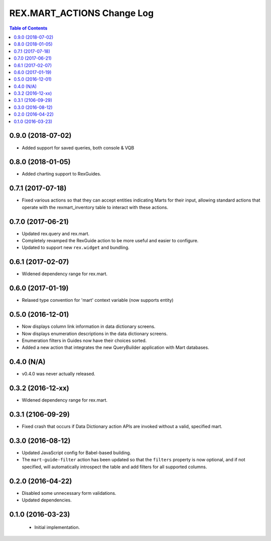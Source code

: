 ***************************
REX.MART_ACTIONS Change Log
***************************

.. contents:: Table of Contents


0.9.0 (2018-07-02)
==================

* Added support for saved queries, both console & VQB


0.8.0 (2018-01-05)
==================

* Added charting support to RexGuides.


0.7.1 (2017-07-18)
==================

* Fixed various actions so that they can accept entities indicating Marts for
  their input, allowing standard actions that operate with the
  rexmart_inventory table to interact with these actions.


0.7.0 (2017-06-21)
==================

* Updated rex.query and rex.mart.
* Completely revamped the RexGuide action to be more useful and easier to
  configure.
* Updated to support new ``rex.widget`` and bundling.


0.6.1 (2017-02-07)
==================

* Widened dependency range for rex.mart.


0.6.0 (2017-01-19)
==================

* Relaxed type convention for 'mart' context variable (now supports entity)


0.5.0 (2016-12-01)
==================

* Now displays column link information in data dictionary screens.
* Now displays enumeration descriptions in the data dictionary screens.
* Enumeration filters in Guides now have their choices sorted.
* Added a new action that integrates the new QueryBuilder application with Mart
  databases.


0.4.0 (N/A)
===========

* v0.4.0 was never actually released.


0.3.2 (2016-12-xx)
==================

* Widened dependency range for rex.mart.


0.3.1 (2106-09-29)
==================

* Fixed crash that occurs if Data Dictionary action APIs are invoked without
  a valid, specified mart.


0.3.0 (2016-08-12)
==================

* Updated JavaScript config for Babel-based building.
* The ``mart-guide-filter`` action has been updated so that the ``filters``
  property is now optional, and if not specified, will automatically
  introspect the table and add filters for all supported columns.


0.2.0 (2016-04-22)
==================

* Disabled some unnecessary form validations.
* Updated dependencies.


0.1.0 (2016-03-23)
==================

 * Initial implementation.

